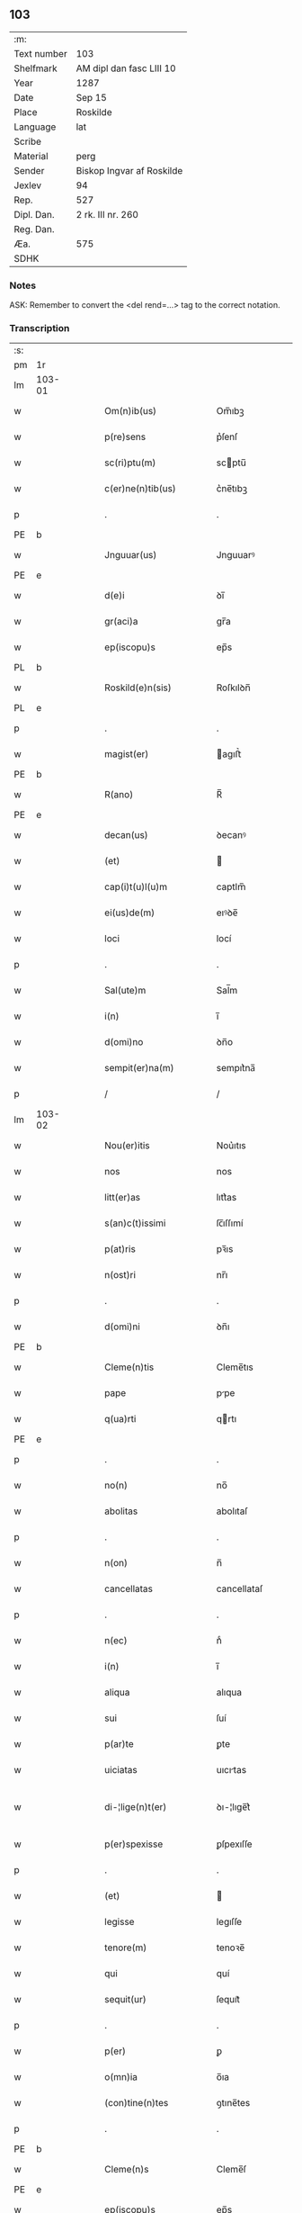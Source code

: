 ** 103
| :m:         |                           |
| Text number | 103                       |
| Shelfmark   | AM dipl dan fasc LIII 10  |
| Year        | 1287                      |
| Date        | Sep 15                    |
| Place       | Roskilde                  |
| Language    | lat                       |
| Scribe      |                           |
| Material    | perg                      |
| Sender      | Biskop Ingvar af Roskilde |
| Jexlev      | 94                        |
| Rep.        | 527                       |
| Dipl. Dan.  | 2 rk. III nr. 260         |
| Reg. Dan.   |                           |
| Æa.         | 575                       |
| SDHK        |                           |

*** Notes
ASK: Remember to convert the <del rend=...> tag to the correct notation.

*** Transcription
| :s: |        |   |   |   |   |                         |              |   |   |   |   |     |   |   |    |               |
| pm  |     1r |   |   |   |   |                         |              |   |   |   |   |     |   |   |    |               |
| lm  | 103-01 |   |   |   |   |                         |              |   |   |   |   |     |   |   |    |               |
| w   |        |   |   |   |   | Om(n)ib(us)             | Om̅ıbꝫ        |   |   |   |   | lat |   |   |    |        103-01 |
| w   |        |   |   |   |   | p(re)sens               | p͛ſenſ        |   |   |   |   | lat |   |   |    |        103-01 |
| w   |        |   |   |   |   | sc(ri)ptu(m)            | scptu̅       |   |   |   |   | lat |   |   |    |        103-01 |
| w   |        |   |   |   |   | c(er)ne(n)tib(us)       | c͛ne̅tıbꝫ      |   |   |   |   | lat |   |   |    |        103-01 |
| p   |        |   |   |   |   | .                       | .            |   |   |   |   | lat |   |   |    |        103-01 |
| PE  |      b |   |   |   |   |                         |              |   |   |   |   |     |   |   |    |               |
| w   |        |   |   |   |   | Jnguuar(us)             | Jnguuarꝰ     |   |   |   |   | lat |   |   |    |        103-01 |
| PE  |      e |   |   |   |   |                         |              |   |   |   |   |     |   |   |    |               |
| w   |        |   |   |   |   | d(e)i                   | ꝺı̅           |   |   |   |   | lat |   |   |    |        103-01 |
| w   |        |   |   |   |   | gr(aci)a                | gr̅a          |   |   |   |   | lat |   |   |    |        103-01 |
| w   |        |   |   |   |   | ep(iscopu)s             | ep̅s          |   |   |   |   | lat |   |   |    |        103-01 |
| PL  |      b |   |   |   |   |                         |              |   |   |   |   |     |   |   |    |               |
| w   |        |   |   |   |   | Roskild(e)n(sis)        | Roſkılꝺn̅     |   |   |   |   | lat |   |   |    |        103-01 |
| PL  |      e |   |   |   |   |                         |              |   |   |   |   |     |   |   |    |               |
| p   |        |   |   |   |   | .                       | .            |   |   |   |   | lat |   |   |    |        103-01 |
| w   |        |   |   |   |   | magist(er)              | agıﬅ͛        |   |   |   |   | lat |   |   |    |        103-01 |
| PE  |      b |   |   |   |   |                         |              |   |   |   |   |     |   |   |    |               |
| w   |        |   |   |   |   | R(ano)                  | R̅            |   |   |   |   | lat |   |   |    |        103-01 |
| PE  |      e |   |   |   |   |                         |              |   |   |   |   |     |   |   |    |               |
| w   |        |   |   |   |   | decan(us)               | ꝺecanꝰ       |   |   |   |   | lat |   |   |    |        103-01 |
| w   |        |   |   |   |   | (et)                    |             |   |   |   |   | lat |   |   |    |        103-01 |
| w   |        |   |   |   |   | cap(i)t(u)l(u)m         | captlm̅       |   |   |   |   | lat |   |   |    |        103-01 |
| w   |        |   |   |   |   | ei(us)de(m)             | eıꝰꝺe̅        |   |   |   |   | lat |   |   |    |        103-01 |
| w   |        |   |   |   |   | loci                    | locí         |   |   |   |   | lat |   |   |    |        103-01 |
| p   |        |   |   |   |   | .                       | .            |   |   |   |   | lat |   |   |    |        103-01 |
| w   |        |   |   |   |   | Sal(ute)m               | Sal̅m         |   |   |   |   | lat |   |   |    |        103-01 |
| w   |        |   |   |   |   | i(n)                    | ı̅            |   |   |   |   | lat |   |   |    |        103-01 |
| w   |        |   |   |   |   | d(omi)no                | ꝺn̅o          |   |   |   |   | lat |   |   |    |        103-01 |
| w   |        |   |   |   |   | sempit(er)na(m)         | sempıt͛na̅     |   |   |   |   | lat |   |   |    |        103-01 |
| p   |        |   |   |   |   | /                       | /            |   |   |   |   | lat |   |   |    |        103-01 |
| lm  | 103-02 |   |   |   |   |                         |              |   |   |   |   |     |   |   |    |               |
| w   |        |   |   |   |   | Nou(er)itis             | Nou͛ıtıs      |   |   |   |   | lat |   |   |    |        103-02 |
| w   |        |   |   |   |   | nos                     | nos          |   |   |   |   | lat |   |   |    |        103-02 |
| w   |        |   |   |   |   | litt(er)as              | lıtt͛as       |   |   |   |   | lat |   |   |    |        103-02 |
| w   |        |   |   |   |   | s(an)c(t)issimi         | ſc̅ıſſımí     |   |   |   |   | lat |   |   |    |        103-02 |
| w   |        |   |   |   |   | p(at)ris                | pꝛ̅ıs         |   |   |   |   | lat |   |   |    |        103-02 |
| w   |        |   |   |   |   | n(ost)ri                | nr̅ı          |   |   |   |   | lat |   |   |    |        103-02 |
| p   |        |   |   |   |   | .                       | .            |   |   |   |   | lat |   |   |    |        103-02 |
| w   |        |   |   |   |   | d(omi)ni                | ꝺn̅ı          |   |   |   |   | lat |   |   |    |        103-02 |
| PE  |      b |   |   |   |   |                         |              |   |   |   |   |     |   |   |    |               |
| w   |        |   |   |   |   | Cleme(n)tis             | Cleme̅tıs     |   |   |   |   | lat |   |   |    |        103-02 |
| w   |        |   |   |   |   | pape                    | ppe         |   |   |   |   | lat |   |   |    |        103-02 |
| w   |        |   |   |   |   | q(ua)rti                | qrtı        |   |   |   |   | lat |   |   |    |        103-02 |
| PE  |      e |   |   |   |   |                         |              |   |   |   |   |     |   |   |    |               |
| p   |        |   |   |   |   | .                       | .            |   |   |   |   | lat |   |   |    |        103-02 |
| w   |        |   |   |   |   | no(n)                   | no̅           |   |   |   |   | lat |   |   |    |        103-02 |
| w   |        |   |   |   |   | abolitas                | abolıtaſ     |   |   |   |   | lat |   |   |    |        103-02 |
| p   |        |   |   |   |   | .                       | .            |   |   |   |   | lat |   |   |    |        103-02 |
| w   |        |   |   |   |   | n(on)                   | n̅            |   |   |   |   | lat |   |   |    |        103-02 |
| w   |        |   |   |   |   | cancellatas             | cancellataſ  |   |   |   |   | lat |   |   |    |        103-02 |
| p   |        |   |   |   |   | .                       | .            |   |   |   |   | lat |   |   |    |        103-02 |
| w   |        |   |   |   |   | n(ec)                   | nͨ            |   |   |   |   | lat |   |   |    |        103-02 |
| w   |        |   |   |   |   | i(n)                    | ı̅            |   |   |   |   | lat |   |   |    |        103-02 |
| w   |        |   |   |   |   | aliqua                  | alıqua       |   |   |   |   | lat |   |   |    |        103-02 |
| w   |        |   |   |   |   | sui                     | ſuí          |   |   |   |   | lat |   |   |    |        103-02 |
| w   |        |   |   |   |   | p(ar)te                 | ꝑte          |   |   |   |   | lat |   |   |    |        103-02 |
| w   |        |   |   |   |   | uiciatas                | uıcıtas     |   |   |   |   | lat |   |   |    |        103-02 |
| w   |        |   |   |   |   | di-¦lige(n)t(er)        | ꝺı-¦lıge̅t͛    |   |   |   |   | lat |   |   |    | 103-02—103-03 |
| w   |        |   |   |   |   | p(er)spexisse           | ꝑſpexıſſe    |   |   |   |   | lat |   |   |    |        103-03 |
| p   |        |   |   |   |   | .                       | .            |   |   |   |   | lat |   |   |    |        103-03 |
| w   |        |   |   |   |   | (et)                    |             |   |   |   |   | lat |   |   |    |        103-03 |
| w   |        |   |   |   |   | legisse                 | legıſſe      |   |   |   |   | lat |   |   |    |        103-03 |
| w   |        |   |   |   |   | tenore(m)               | tenoꝛe̅       |   |   |   |   | lat |   |   |    |        103-03 |
| w   |        |   |   |   |   | qui                     | quí          |   |   |   |   | lat |   |   |    |        103-03 |
| w   |        |   |   |   |   | sequit(ur)              | ſequıt᷑       |   |   |   |   | lat |   |   |    |        103-03 |
| p   |        |   |   |   |   | .                       | .            |   |   |   |   | lat |   |   |    |        103-03 |
| w   |        |   |   |   |   | p(er)                   | ꝑ            |   |   |   |   | lat |   |   |    |        103-03 |
| w   |        |   |   |   |   | o(mn)ia                 | o̅ıa          |   |   |   |   | lat |   |   |    |        103-03 |
| w   |        |   |   |   |   | (con)tine(n)tes         | ꝯtıne̅tes     |   |   |   |   | lat |   |   |    |        103-03 |
| p   |        |   |   |   |   | .                       | .            |   |   |   |   | lat |   |   |    |        103-03 |
| PE  |      b |   |   |   |   |                         |              |   |   |   |   |     |   |   |    |               |
| w   |        |   |   |   |   | Cleme(n)s               | Cleme̅ſ       |   |   |   |   | lat |   |   |    |        103-03 |
| PE  |      e |   |   |   |   |                         |              |   |   |   |   |     |   |   |    |               |
| w   |        |   |   |   |   | ep(iscopu)s             | ep̅s          |   |   |   |   | lat |   |   |    |        103-03 |
| w   |        |   |   |   |   | seru⸠r(um)⸡us           | ſeru⸠ꝝ⸡uſ    |   |   |   |   | lat |   |   |    |        103-03 |
| w   |        |   |   |   |   | seruor(um)              | ſeruoꝝ       |   |   |   |   | lat |   |   |    |        103-03 |
| w   |        |   |   |   |   | d(e)i                   | ꝺı̅           |   |   |   |   | lat |   |   |    |        103-03 |
| p   |        |   |   |   |   | .                       | .            |   |   |   |   | lat |   |   |    |        103-03 |
| w   |        |   |   |   |   | dilectis                | ꝺıleıſ      |   |   |   |   | lat |   |   |    |        103-03 |
| w   |        |   |   |   |   | in                      | ín           |   |   |   |   | lat |   |   |    |        103-03 |
| w   |        |   |   |   |   | (Christ)o               | xp̅o          |   |   |   |   | lat |   |   |    |        103-03 |
| w   |        |   |   |   |   | filiab(us)              | fılıabꝫ      |   |   |   |   | lat |   |   |    |        103-03 |
| p   |        |   |   |   |   | .                       | .            |   |   |   |   | lat |   |   |    |        103-03 |
| w   |        |   |   |   |   | vniu(er)sis             | ỽníu͛ſıs      |   |   |   |   | lat |   |   |    |        103-03 |
| w   |        |   |   |   |   | !Abb(at)ib(us)¡         | !bb̅ıbꝫ¡     |   |   |   |   | lat |   |   |    |        103-03 |
| lm  | 103-04 |   |   |   |   |                         |              |   |   |   |   |     |   |   |    |               |
| w   |        |   |   |   |   | (et)                    |             |   |   |   |   | lat |   |   |    |        103-04 |
| w   |        |   |   |   |   | (con)ue(n)tib(us)       | ꝯue̅tıbꝫ      |   |   |   |   | lat |   |   |    |        103-04 |
| w   |        |   |   |   |   | soror(um)               | ſoꝛoꝝ        |   |   |   |   | lat |   |   |    |        103-04 |
| w   |        |   |   |   |   | i(n)clusar(um)          | ı̅cluſaꝝ      |   |   |   |   | lat |   |   |    |        103-04 |
| w   |        |   |   |   |   | monast(er)ior(um)       | monaﬅ͛ıoꝝ     |   |   |   |   | lat |   |   |    |        103-04 |
| w   |        |   |   |   |   | ordinis                 | oꝛꝺínís      |   |   |   |   | lat |   |   |    |        103-04 |
| w   |        |   |   |   |   | s(an)c(t)e              | ſc̅e          |   |   |   |   | lat |   |   |    |        103-04 |
| w   |        |   |   |   |   | clare                   | clare        |   |   |   |   | lat |   |   |    |        103-04 |
| p   |        |   |   |   |   | .                       | .            |   |   |   |   | lat |   |   |    |        103-04 |
| w   |        |   |   |   |   | Sal(ute)m               | Salm̅         |   |   |   |   | lat |   |   |    |        103-04 |
| w   |        |   |   |   |   | (et)                    |             |   |   |   |   | lat |   |   |    |        103-04 |
| w   |        |   |   |   |   | ap(osto)licam           | apl̅ıca      |   |   |   |   | lat |   |   |    |        103-04 |
| w   |        |   |   |   |   | b(e)n(edectionem)       | bn̅           |   |   |   |   | lat |   |   |    |        103-04 |
| w   |        |   |   |   |   | Quanto                  | Quanto       |   |   |   |   | lat |   |   |    |        103-04 |
| w   |        |   |   |   |   | studiosius              | ﬅuꝺıoſıus    |   |   |   |   | lat |   |   |    |        103-04 |
| w   |        |   |   |   |   | deuota                  | ꝺeuot       |   |   |   |   | lat |   |   |    |        103-04 |
| w   |        |   |   |   |   | me(n)te                 | me̅te         |   |   |   |   | lat |   |   |    |        103-04 |
| p   |        |   |   |   |   | .                       | .             |   |   |   |   | lat |   |   |    |        103-04 |
| w   |        |   |   |   |   | ac                      | c           |   |   |   |   | lat |   |   |    |        103-04 |
| w   |        |   |   |   |   | humili                  | humılí       |   |   |   |   | lat |   |   |    |        103-04 |
| w   |        |   |   |   |   | diuine                  | ꝺíuíne       |   |   |   |   | lat |   |   |    |        103-04 |
| lm  | 103-05 |   |   |   |   |                         |              |   |   |   |   |     |   |   |    |               |
| w   |        |   |   |   |   | co(n)te(m)plat(i)o(n)is | co̅te̅plat̅oıs  |   |   |   |   | lat |   |   |    |        103-05 |
| w   |        |   |   |   |   | uacatis                 | uacatıs      |   |   |   |   | lat |   |   |    |        103-05 |
| w   |        |   |   |   |   | obsequijs               | obſequís    |   |   |   |   | lat |   |   |    |        103-05 |
| p   |        |   |   |   |   | .                       | .            |   |   |   |   | lat |   |   |    |        103-05 |
| w   |        |   |   |   |   | tanto                   | tanto        |   |   |   |   | lat |   |   |    |        103-05 |
| w   |        |   |   |   |   | libe(n)ti(us)           | lıbe̅tı      |   |   |   |   | lat |   |   |    |        103-05 |
| w   |        |   |   |   |   | u(est)re                | ur̅e          |   |   |   |   | lat |   |   |    |        103-05 |
| w   |        |   |   |   |   | pacis                   | pacıs        |   |   |   |   | lat |   |   |    |        103-05 |
| w   |        |   |   |   |   | p(ro)curam(us)          | ꝓcuramꝰ      |   |   |   |   | lat |   |   |    |        103-05 |
| w   |        |   |   |   |   | co(m)modu(m)            | co̅moꝺu̅       |   |   |   |   | lat |   |   |    |        103-05 |
| p   |        |   |   |   |   | .                       | .            |   |   |   |   | lat |   |   |    |        103-05 |
| w   |        |   |   |   |   | (et)                    |             |   |   |   |   | lat |   |   |    |        103-05 |
| w   |        |   |   |   |   | quietis                 | quıetıs      |   |   |   |   | lat |   |   |    |        103-05 |
| p   |        |   |   |   |   | .                       | .            |   |   |   |   | lat |   |   |    |        103-05 |
| w   |        |   |   |   |   | Atte(n)dentes           | tte̅ꝺenteſ   |   |   |   |   | lat |   |   |    |        103-05 |
| w   |        |   |   |   |   | igit(ur)                | ıgıt᷑         |   |   |   |   | lat |   |   |    |        103-05 |
| w   |        |   |   |   |   | q(uo)d                  | q           |   |   |   |   | lat |   |   |    |        103-05 |
| w   |        |   |   |   |   | licet                   | lıcet        |   |   |   |   | lat |   |   |    |        103-05 |
| w   |        |   |   |   |   | q(uam)                  | ꝙ           |   |   |   |   | lat |   |   | =  |        103-05 |
| w   |        |   |   |   |   | plura                   | plur        |   |   |   |   | lat |   |   | == |        103-05 |
| w   |        |   |   |   |   | mo-¦nast(er)ia          | mo-¦naﬅ͛ıa    |   |   |   |   | lat |   |   |    | 103-05—103-06 |
| w   |        |   |   |   |   | u(est)ri                | ur̅ı          |   |   |   |   | lat |   |   |    |        103-06 |
| w   |        |   |   |   |   | ordinis                 | oꝛꝺínís      |   |   |   |   | lat |   |   |    |        103-06 |
| p   |        |   |   |   |   | .                       | .            |   |   |   |   | lat |   |   |    |        103-06 |
| w   |        |   |   |   |   | uarias                  | uarıaſ       |   |   |   |   | lat |   |   |    |        103-06 |
| w   |        |   |   |   |   | possessiones            | poſſeſſıones |   |   |   |   | lat |   |   |    |        103-06 |
| w   |        |   |   |   |   | optinea(n)t             | optıne̅t     |   |   |   |   | lat |   |   |    |        103-06 |
| p   |        |   |   |   |   | /                       | /            |   |   |   |   | lat |   |   |    |        103-06 |
| w   |        |   |   |   |   | idem                    | ıꝺe         |   |   |   |   | lat |   |   |    |        103-06 |
| w   |        |   |   |   |   | tam(en)                 | tam̅          |   |   |   |   | lat |   |   |    |        103-06 |
| w   |        |   |   |   |   | ordo                    | oꝛꝺo         |   |   |   |   | lat |   |   |    |        103-06 |
| w   |        |   |   |   |   | in                      | ín           |   |   |   |   | lat |   |   |    |        103-06 |
| w   |        |   |   |   |   | paup(er)tate            | pauꝑtte     |   |   |   |   | lat |   |   |    |        103-06 |
| w   |        |   |   |   |   | fundat(ur)              | funꝺat᷑       |   |   |   |   | lat |   |   |    |        103-06 |
| p   |        |   |   |   |   | .                       | .            |   |   |   |   | lat |   |   |    |        103-06 |
| w   |        |   |   |   |   | uosq(ue)                | uoſqꝫ        |   |   |   |   | lat |   |   |    |        103-06 |
| w   |        |   |   |   |   | uoluntarie              | uoluntrıe   |   |   |   |   | lat |   |   |    |        103-06 |
| w   |        |   |   |   |   | paup(er)es              | pauꝑes       |   |   |   |   | lat |   |   |    |        103-06 |
| p   |        |   |   |   |   | .                       | .            |   |   |   |   | lat |   |   |    |        103-06 |
| w   |        |   |   |   |   | (Christ)o               | xp̅o          |   |   |   |   | lat |   |   |    |        103-06 |
| lm  | 103-07 |   |   |   |   |                         |              |   |   |   |   |     |   |   |    |               |
| w   |        |   |   |   |   | paup(er)i               | pauꝑı        |   |   |   |   | lat |   |   |    |        103-07 |
| w   |        |   |   |   |   | deseruitis              | ꝺeſeruıtıs   |   |   |   |   | lat |   |   |    |        103-07 |
| p   |        |   |   |   |   | .                       | .            |   |   |   |   | lat |   |   |    |        103-07 |
| w   |        |   |   |   |   | u(est)ris               | ur̅ıſ         |   |   |   |   | lat |   |   |    |        103-07 |
| w   |        |   |   |   |   | supplicat(i)o(n)ib(us)  | ſulıcat̅oıbꝫ |   |   |   |   | lat |   |   |    |        103-07 |
| w   |        |   |   |   |   | inclinati               | ínclıntı    |   |   |   |   | lat |   |   |    |        103-07 |
| p   |        |   |   |   |   | .                       | .            |   |   |   |   | lat |   |   |    |        103-07 |
| w   |        |   |   |   |   | ut                      | ut           |   |   |   |   | lat |   |   |    |        103-07 |
| w   |        |   |   |   |   | uos                     | uoſ          |   |   |   |   | lat |   |   |    |        103-07 |
| w   |        |   |   |   |   | u(e)l                   | ul̅           |   |   |   |   | lat |   |   |    |        103-07 |
| w   |        |   |   |   |   | v(est)r(u)m             | ỽr̅m          |   |   |   |   | lat |   |   |    |        103-07 |
| w   |        |   |   |   |   | alique                  | alıque       |   |   |   |   | lat |   |   |    |        103-07 |
| w   |        |   |   |   |   | ad                      | aꝺ           |   |   |   |   | lat |   |   |    |        103-07 |
| w   |        |   |   |   |   | exibendu(m)             | exıbenꝺu̅     |   |   |   |   | lat |   |   |    |        103-07 |
| w   |        |   |   |   |   | p(ro)c(ur)at(i)o(n)es   | ꝓc᷑at̅oes      |   |   |   |   | lat |   |   |    |        103-07 |
| w   |        |   |   |   |   | aliquas                 | alıquaſ      |   |   |   |   | lat |   |   |    |        103-07 |
| w   |        |   |   |   |   | legatis                 | legatıſ      |   |   |   |   | lat |   |   |    |        103-07 |
| p   |        |   |   |   |   | .                       | .            |   |   |   |   | lat |   |   |    |        103-07 |
| w   |        |   |   |   |   | u(e)l                   | ul̅           |   |   |   |   | lat |   |   |    |        103-07 |
| w   |        |   |   |   |   | nu(n)ciis               | nu̅cíís       |   |   |   |   | lat |   |   |    |        103-07 |
| w   |        |   |   |   |   | ap(osto)lice            | apl̅ıce       |   |   |   |   | lat |   |   |    |        103-07 |
| lm  | 103-08 |   |   |   |   |                         |              |   |   |   |   |     |   |   |    |               |
| w   |        |   |   |   |   | sedis                   | ſeꝺıſ        |   |   |   |   | lat |   |   |    |        103-08 |
| p   |        |   |   |   |   | .                       | .            |   |   |   |   | lat |   |   |    |        103-08 |
| w   |        |   |   |   |   | siue                    | ſıue         |   |   |   |   | lat |   |   |    |        103-08 |
| w   |        |   |   |   |   | ad                      | aꝺ           |   |   |   |   | lat |   |   |    |        103-08 |
| w   |        |   |   |   |   | p(re)standu(m)          | p͛ſtanꝺu̅      |   |   |   |   | lat |   |   |    |        103-08 |
| w   |        |   |   |   |   | subue(n)t(i)o(n)em      | ſubue̅t̅oem    |   |   |   |   | lat |   |   |    |        103-08 |
| w   |        |   |   |   |   | q(uam)cu(m)q(ue)        | ꝙcu̅qꝫ       |   |   |   |   | lat |   |   |    |        103-08 |
| p   |        |   |   |   |   | .                       | .            |   |   |   |   | lat |   |   |    |        103-08 |
| w   |        |   |   |   |   | u(e)l                   | ul̅           |   |   |   |   | lat |   |   |    |        103-08 |
| w   |        |   |   |   |   | ad                      | aꝺ           |   |   |   |   | lat |   |   |    |        103-08 |
| w   |        |   |   |   |   | (con)t(ri)buendu(m)     | ꝯtbuenꝺu̅    |   |   |   |   | lat |   |   |    |        103-08 |
| w   |        |   |   |   |   | i(n)                    | ı̅            |   |   |   |   | lat |   |   |    |        103-08 |
| w   |        |   |   |   |   | exact(i)o(n)ib(us)      | exact̅oıbꝫ    |   |   |   |   | lat |   |   |    |        103-08 |
| p   |        |   |   |   |   | .                       | .            |   |   |   |   | lat |   |   |    |        103-08 |
| w   |        |   |   |   |   | u(e)l                   | ul̅           |   |   |   |   | lat |   |   |    |        103-08 |
| w   |        |   |   |   |   | collectis               | colleıs     |   |   |   |   | lat |   |   |    |        103-08 |
| p   |        |   |   |   |   | .                       | .            |   |   |   |   | lat |   |   |    |        103-08 |
| w   |        |   |   |   |   | seu                     | ſeu          |   |   |   |   | lat |   |   |    |        103-08 |
| w   |        |   |   |   |   | subsidiis               | ſubſıꝺíís    |   |   |   |   | lat |   |   |    |        103-08 |
| w   |        |   |   |   |   | aliquib(us)             | alıquıbꝫ     |   |   |   |   | lat |   |   |    |        103-08 |
| w   |        |   |   |   |   | p(er)                   | ꝑ            |   |   |   |   | lat |   |   |    |        103-08 |
| w   |        |   |   |   |   | litt(er)as              | lıtt͛as       |   |   |   |   | lat |   |   |    |        103-08 |
| w   |        |   |   |   |   | d(i)c(t)e               | ꝺc̅e          |   |   |   |   | lat |   |   |    |        103-08 |
| w   |        |   |   |   |   | sedis                   | ſeꝺıs        |   |   |   |   | lat |   |   |    |        103-08 |
| lm  | 103-09 |   |   |   |   |                         |              |   |   |   |   |     |   |   |    |               |
| w   |        |   |   |   |   | aut                     | aut          |   |   |   |   | lat |   |   |    |        103-09 |
| w   |        |   |   |   |   | legator(um)             | legatoꝝ      |   |   |   |   | lat |   |   |    |        103-09 |
| p   |        |   |   |   |   | .                       | .            |   |   |   |   | lat |   |   |    |        103-09 |
| w   |        |   |   |   |   | u(e)l                   | ul̅           |   |   |   |   | lat |   |   |    |        103-09 |
| w   |        |   |   |   |   | nu(n)tior(um)           | nu̅tıoꝝ       |   |   |   |   | lat |   |   |    |        103-09 |
| w   |        |   |   |   |   | ip(s)or(um)             | ıp̅oꝝ         |   |   |   |   | lat |   |   |    |        103-09 |
| w   |        |   |   |   |   | seu                     | ſeu          |   |   |   |   | lat |   |   |    |        103-09 |
| w   |        |   |   |   |   | rector(um)              | reoꝝ        |   |   |   |   | lat |   |   |    |        103-09 |
| w   |        |   |   |   |   | t(er)rar(um)            | t͛raꝝ         |   |   |   |   | lat |   |   |    |        103-09 |
| p   |        |   |   |   |   | .                       | .            |   |   |   |   | lat |   |   |    |        103-09 |
| w   |        |   |   |   |   | u(e)l                   | ul̅           |   |   |   |   | lat |   |   |    |        103-09 |
| w   |        |   |   |   |   | regionu(m)              | regıonu̅      |   |   |   |   | lat |   |   |    |        103-09 |
| w   |        |   |   |   |   | quar(um)cu(m)q(ue)      | quaꝝcu̅qꝫ     |   |   |   |   | lat |   |   |    |        103-09 |
| w   |        |   |   |   |   | minime                  | míníme       |   |   |   |   | lat |   |   |    |        103-09 |
| w   |        |   |   |   |   | teneamini               | teneamíní    |   |   |   |   | lat |   |   |    |        103-09 |
| p   |        |   |   |   |   | .                       | .            |   |   |   |   | lat |   |   |    |        103-09 |
| w   |        |   |   |   |   | nec                     | nec          |   |   |   |   | lat |   |   |    |        103-09 |
| w   |        |   |   |   |   | ad                      | aꝺ           |   |   |   |   | lat |   |   |    |        103-09 |
| w   |        |   |   |   |   | id                      | ıꝺ           |   |   |   |   | lat |   |   |    |        103-09 |
| w   |        |   |   |   |   | cogi                    | cogí         |   |   |   |   | lat |   |   |    |        103-09 |
| w   |        |   |   |   |   | possitis                | poſſıtıs     |   |   |   |   | lat |   |   |    |        103-09 |
| p   |        |   |   |   |   | .                       | .            |   |   |   |   | lat |   |   |    |        103-09 |
| lm  | 103-10 |   |   |   |   |                         |              |   |   |   |   |     |   |   |    |               |
| w   |        |   |   |   |   | ecia(m)                 | ecı̅         |   |   |   |   | lat |   |   |    |        103-10 |
| w   |        |   |   |   |   | si                      | ſı           |   |   |   |   | lat |   |   |    |        103-10 |
| w   |        |   |   |   |   | in                      | ín           |   |   |   |   | lat |   |   |    |        103-10 |
| w   |        |   |   |   |   | hui(us)mo(d)i           | huıꝰmo̅ı      |   |   |   |   | lat |   |   |    |        103-10 |
| w   |        |   |   |   |   | sedis                   | ſeꝺıs        |   |   |   |   | lat |   |   |    |        103-10 |
| w   |        |   |   |   |   | eiusde(m)               | eıuſꝺe̅       |   |   |   |   | lat |   |   |    |        103-10 |
| w   |        |   |   |   |   | co(n)tineat(ur)         | co̅tıneat᷑     |   |   |   |   | lat |   |   |    |        103-10 |
| w   |        |   |   |   |   | litt(er)is              | lıtt͛ıs       |   |   |   |   | lat |   |   |    |        103-10 |
| p   |        |   |   |   |   | .                       | .            |   |   |   |   | lat |   |   |    |        103-10 |
| w   |        |   |   |   |   | q(uo)d                  | q           |   |   |   |   | lat |   |   |    |        103-10 |
| w   |        |   |   |   |   | ad                      | aꝺ           |   |   |   |   | lat |   |   |    |        103-10 |
| w   |        |   |   |   |   | queuis                  | queuıſ       |   |   |   |   | lat |   |   |    |        103-10 |
| w   |        |   |   |   |   | exempta                 | exempt      |   |   |   |   | lat |   |   |    |        103-10 |
| p   |        |   |   |   |   | .                       | .            |   |   |   |   | lat |   |   |    |        103-10 |
| w   |        |   |   |   |   | (et)                    |             |   |   |   |   | lat |   |   |    |        103-10 |
| w   |        |   |   |   |   | no(n)                   | no̅           |   |   |   |   | lat |   |   |    |        103-10 |
| w   |        |   |   |   |   | exempta                 | exempta      |   |   |   |   | lat |   |   |    |        103-10 |
| w   |        |   |   |   |   | loca                    | loc         |   |   |   |   | lat |   |   |    |        103-10 |
| p   |        |   |   |   |   | .                       | .            |   |   |   |   | lat |   |   |    |        103-10 |
| w   |        |   |   |   |   | (et)                    |             |   |   |   |   | lat |   |   |    |        103-10 |
| w   |        |   |   |   |   | monast(er)ia            | monaﬅ͛ıa      |   |   |   |   | lat |   |   |    |        103-10 |
| w   |        |   |   |   |   | se                      | ſe           |   |   |   |   | lat |   |   |    |        103-10 |
| w   |        |   |   |   |   | exte(n)dant             | exte̅ꝺant     |   |   |   |   | lat |   |   |    |        103-10 |
| p   |        |   |   |   |   | .                       | .            |   |   |   |   | lat |   |   |    |        103-10 |
| lm  | 103-11 |   |   |   |   |                         |              |   |   |   |   |     |   |   |    |               |
| w   |        |   |   |   |   | (et)                    |             |   |   |   |   | lat |   |   |    |        103-11 |
| w   |        |   |   |   |   | aliqua                  | alíqua       |   |   |   |   | lat |   |   |    |        103-11 |
| w   |        |   |   |   |   | eis                     | eıſ          |   |   |   |   | lat |   |   |    |        103-11 |
| w   |        |   |   |   |   | cui(us)cu(m)q(ue)       | cuıꝰcu̅qꝫ     |   |   |   |   | lat |   |   |    |        103-11 |
| w   |        |   |   |   |   | tenoris                 | tenoꝛıſ      |   |   |   |   | lat |   |   |    |        103-11 |
| w   |        |   |   |   |   | existant                | exıﬅant      |   |   |   |   | lat |   |   |    |        103-11 |
| w   |        |   |   |   |   | ip(s)i(us)              | ıp̅ıꝰ         |   |   |   |   | lat |   |   |    |        103-11 |
| w   |        |   |   |   |   | sedis                   | ſeꝺıſ        |   |   |   |   | lat |   |   |    |        103-11 |
| w   |        |   |   |   |   | indulgentia             | ínꝺulgentı  |   |   |   |   | lat |   |   |    |        103-11 |
| w   |        |   |   |   |   | no(n)                   | no̅           |   |   |   |   | lat |   |   |    |        103-11 |
| w   |        |   |   |   |   | obsistat                | obſıﬅat      |   |   |   |   | lat |   |   |    |        103-11 |
| p   |        |   |   |   |   | .                       | .            |   |   |   |   | lat |   |   |    |        103-11 |
| w   |        |   |   |   |   | nisi                    | nıſí         |   |   |   |   | lat |   |   |    |        103-11 |
| w   |        |   |   |   |   | forsa(n)                | foꝛſa̅        |   |   |   |   | lat |   |   |    |        103-11 |
| w   |        |   |   |   |   | litt(er)e               | lıtt͛e        |   |   |   |   | lat |   |   |    |        103-11 |
| w   |        |   |   |   |   | ip(s)e                  | ıp̅e          |   |   |   |   | lat |   |   |    |        103-11 |
| w   |        |   |   |   |   | d(i)c(t)e               | ꝺc̅e          |   |   |   |   | lat |   |   |    |        103-11 |
| w   |        |   |   |   |   | sedis                   | ſeꝺıſ        |   |   |   |   | lat |   |   |    |        103-11 |
| w   |        |   |   |   |   | de                      | ꝺe           |   |   |   |   | lat |   |   |    |        103-11 |
| w   |        |   |   |   |   | indulto                 | ínꝺulto      |   |   |   |   | lat |   |   |    |        103-11 |
| w   |        |   |   |   |   | hui(us)-¦mo(d)i         | huıꝰ-¦mo̅ı    |   |   |   |   | lat |   |   |    | 103-11—103-12 |
| w   |        |   |   |   |   | (et)                    |             |   |   |   |   | lat |   |   |    |        103-12 |
| w   |        |   |   |   |   | ordine                  | oꝛꝺíne       |   |   |   |   | lat |   |   |    |        103-12 |
| w   |        |   |   |   |   | v(est)ro                | ỽr̅o          |   |   |   |   | lat |   |   |    |        103-12 |
| w   |        |   |   |   |   | plena(m)                | plena̅        |   |   |   |   | lat |   |   |    |        103-12 |
| w   |        |   |   |   |   | (et)                    |             |   |   |   |   | lat |   |   |    |        103-12 |
| w   |        |   |   |   |   | exp(re)ssam             | exp͛ſſa      |   |   |   |   | lat |   |   |    |        103-12 |
| w   |        |   |   |   |   | fec(er)int              | fec͛ínt       |   |   |   |   | lat |   |   |    |        103-12 |
| w   |        |   |   |   |   | me(n)t(i)o(ne)m         | me̅t̅om        |   |   |   |   | lat |   |   |    |        103-12 |
| p   |        |   |   |   |   | .                       | .            |   |   |   |   | lat |   |   |    |        103-12 |
| w   |        |   |   |   |   | au(ctorita)te           | ue        |   |   |   |   | lat |   |   |    |        103-12 |
| w   |        |   |   |   |   | uobis                   | uobıs        |   |   |   |   | lat |   |   |    |        103-12 |
| w   |        |   |   |   |   | p(re)sent(ium)          | p͛ſent͛        |   |   |   |   | lat |   |   |    |        103-12 |
| w   |        |   |   |   |   | indulgem(us)            | ínꝺulgemꝰ    |   |   |   |   | lat |   |   |    |        103-12 |
| p   |        |   |   |   |   | .                       | .            |   |   |   |   | lat |   |   |    |        103-12 |
| w   |        |   |   |   |   | nos                     | os          |   |   |   |   | lat |   |   |    |        103-12 |
| w   |        |   |   |   |   | eni(m)                  | enı̅          |   |   |   |   | lat |   |   |    |        103-12 |
| w   |        |   |   |   |   | dec(er)nim(us)          | ꝺec͛nímꝰ      |   |   |   |   | lat |   |   |    |        103-12 |
| w   |        |   |   |   |   | irritas                 | ırrıtas      |   |   |   |   | lat |   |   |    |        103-12 |
| lm  | 103-13 |   |   |   |   |                         |              |   |   |   |   |     |   |   |    |               |
| w   |        |   |   |   |   | (et)                    |             |   |   |   |   | lat |   |   |    |        103-13 |
| w   |        |   |   |   |   | inanes                  | ínneſ       |   |   |   |   | lat |   |   |    |        103-13 |
| w   |        |   |   |   |   | interd(i)c(t)i          | ínterꝺc̅ı     |   |   |   |   | lat |   |   |    |        103-13 |
| p   |        |   |   |   |   | .                       | .            |   |   |   |   | lat |   |   |    |        103-13 |
| w   |        |   |   |   |   | suspensionis            | ſuſpenſıonís |   |   |   |   | lat |   |   |    |        103-13 |
| p   |        |   |   |   |   | /                       | /            |   |   |   |   | lat |   |   |    |        103-13 |
| w   |        |   |   |   |   | (et)                    |             |   |   |   |   | lat |   |   |    |        103-13 |
| w   |        |   |   |   |   | exco(mmun)icat(i)o(n)is | exco̅ıct̅oıs  |   |   |   |   | lat |   |   |    |        103-13 |
| w   |        |   |   |   |   | sente(n)tias            | ſente̅tıaſ    |   |   |   |   | lat |   |   |    |        103-13 |
| w   |        |   |   |   |   | si                      | ſı           |   |   |   |   | lat |   |   |    |        103-13 |
| w   |        |   |   |   |   | quas                    | quaſ         |   |   |   |   | lat |   |   |    |        103-13 |
| w   |        |   |   |   |   | i(n)                    | ı̅            |   |   |   |   | lat |   |   |    |        103-13 |
| w   |        |   |   |   |   | vos                     | ỽoſ          |   |   |   |   | lat |   |   |    |        103-13 |
| p   |        |   |   |   |   | .                       | .            |   |   |   |   | lat |   |   |    |        103-13 |
| w   |        |   |   |   |   | u(e)l                   | ul̅           |   |   |   |   | lat |   |   |    |        103-13 |
| w   |        |   |   |   |   | aliq(uam)               | alıꝙ        |   |   |   |   | lat |   |   |    |        103-13 |
| w   |        |   |   |   |   | u(est)r(u)m             | ur̅          |   |   |   |   | lat |   |   |    |        103-13 |
| p   |        |   |   |   |   | .                       | .            |   |   |   |   | lat |   |   |    |        103-13 |
| w   |        |   |   |   |   | aut                     | ut          |   |   |   |   | lat |   |   |    |        103-13 |
| w   |        |   |   |   |   | aliq(uod)               | alıꝙ         |   |   |   |   | lat |   |   |    |        103-13 |
| w   |        |   |   |   |   | monast(er)ior(um)       | monaﬅ͛ıoꝝ     |   |   |   |   | lat |   |   |    |        103-13 |
| w   |        |   |   |   |   | v(est)ror(um)           | ỽr̅oꝝ         |   |   |   |   | lat |   |   |    |        103-13 |
| lm  | 103-14 |   |   |   |   |                         |              |   |   |   |   |     |   |   |    |               |
| w   |        |   |   |   |   | seu                     | ſeu          |   |   |   |   | lat |   |   |    |        103-14 |
| w   |        |   |   |   |   | quoscu(m)q(ue)          | quoſcu̅qꝫ     |   |   |   |   | lat |   |   |    |        103-14 |
| w   |        |   |   |   |   | alios                   | alıos        |   |   |   |   | lat |   |   |    |        103-14 |
| w   |        |   |   |   |   | occasione               | occaſıone    |   |   |   |   | lat |   |   |    |        103-14 |
| w   |        |   |   |   |   | v(est)ri                | ỽr̅ı          |   |   |   |   | lat |   |   |    |        103-14 |
| w   |        |   |   |   |   | p(re)missor(um)         | p͛mıſſoꝝ      |   |   |   |   | lat |   |   |    |        103-14 |
| w   |        |   |   |   |   | p(re)textu              | p͛textu       |   |   |   |   | lat |   |   |    |        103-14 |
| p   |        |   |   |   |   | .                       | .            |   |   |   |   | lat |   |   |    |        103-14 |
| w   |        |   |   |   |   | cont(ra)                | cont        |   |   |   |   | lat |   |   |    |        103-14 |
| w   |        |   |   |   |   | hui(us)mo(d)i           | huıꝰmo̅ı      |   |   |   |   | lat |   |   |    |        103-14 |
| w   |        |   |   |   |   | co(n)cessionis          | co̅ceſſıonís  |   |   |   |   | lat |   |   |    |        103-14 |
| w   |        |   |   |   |   | n(ost)re                | nr̅e          |   |   |   |   | lat |   |   |    |        103-14 |
| w   |        |   |   |   |   | tenore(m)               | tenoꝛe̅       |   |   |   |   | lat |   |   |    |        103-14 |
| p   |        |   |   |   |   | .                       | .            |   |   |   |   | lat |   |   |    |        103-14 |
| w   |        |   |   |   |   | p(er)                   | ꝑ            |   |   |   |   | lat |   |   |    |        103-14 |
| w   |        |   |   |   |   | que(m)cu(n)q(ue)        | que̅cu̅qꝫ      |   |   |   |   | lat |   |   |    |        103-14 |
| w   |        |   |   |   |   | de                      | ꝺe           |   |   |   |   | lat |   |   | =  |        103-14 |
| w   |        |   |   |   |   | cetero                  | cetero       |   |   |   |   | lat |   |   | == |        103-14 |
| lm  | 103-15 |   |   |   |   |                         |              |   |   |   |   |     |   |   |    |               |
| w   |        |   |   |   |   | (con)tigerit            | ꝯtıgerıt     |   |   |   |   | lat |   |   |    |        103-15 |
| w   |        |   |   |   |   | p(ro)mulgari            | ꝓmulgarí     |   |   |   |   | lat |   |   |    |        103-15 |
| p   |        |   |   |   |   | /                       | /            |   |   |   |   | lat |   |   |    |        103-15 |
| w   |        |   |   |   |   | Nulli                   | Nullí        |   |   |   |   | lat |   |   |    |        103-15 |
| w   |        |   |   |   |   | ergo                    | ergo         |   |   |   |   | lat |   |   |    |        103-15 |
| w   |        |   |   |   |   | o(mn)i(n)o              | o̅ıo          |   |   |   |   | lat |   |   |    |        103-15 |
| w   |        |   |   |   |   | ho(m)inu(m)             | ho̅ınu̅        |   |   |   |   | lat |   |   |    |        103-15 |
| w   |        |   |   |   |   | liceat                  | lıceat       |   |   |   |   | lat |   |   |    |        103-15 |
| w   |        |   |   |   |   | hanc                    | hanc         |   |   |   |   | lat |   |   |    |        103-15 |
| w   |        |   |   |   |   | pagina(m)               | pagína̅       |   |   |   |   | lat |   |   |    |        103-15 |
| w   |        |   |   |   |   | n(ost)re                | nr̅e          |   |   |   |   | lat |   |   |    |        103-15 |
| w   |        |   |   |   |   | (con)cessionis          | ꝯceſſıonís   |   |   |   |   | lat |   |   |    |        103-15 |
| p   |        |   |   |   |   | /                       | /            |   |   |   |   | lat |   |   |    |        103-15 |
| w   |        |   |   |   |   | (et)                    |             |   |   |   |   | lat |   |   |    |        103-15 |
| w   |        |   |   |   |   | (con)stitut(i)o(n)is    | ꝯﬅıtut̅oıs    |   |   |   |   | lat |   |   |    |        103-15 |
| w   |        |   |   |   |   | infringere              | ínfríngere   |   |   |   |   | lat |   |   |    |        103-15 |
| lm  | 103-16 |   |   |   |   |                         |              |   |   |   |   |     |   |   |    |               |
| w   |        |   |   |   |   | u(e)l                   | ul̅           |   |   |   |   | lat |   |   |    |        103-16 |
| w   |        |   |   |   |   | ei                      | eí           |   |   |   |   | lat |   |   |    |        103-16 |
| w   |        |   |   |   |   | ausu                    | uſu         |   |   |   |   | lat |   |   |    |        103-16 |
| w   |        |   |   |   |   | temerario               | temerarıo    |   |   |   |   | lat |   |   |    |        103-16 |
| w   |        |   |   |   |   | (con)t(ra)ire           | ꝯtıre       |   |   |   |   | lat |   |   |    |        103-16 |
| p   |        |   |   |   |   | .                       | .            |   |   |   |   | lat |   |   |    |        103-16 |
| w   |        |   |   |   |   | siquis                  | ſıquıſ       |   |   |   |   | lat |   |   |    |        103-16 |
| w   |        |   |   |   |   | aute(m)                 | aute̅         |   |   |   |   | lat |   |   |    |        103-16 |
| w   |        |   |   |   |   | hoc                     | hoc          |   |   |   |   | lat |   |   |    |        103-16 |
| w   |        |   |   |   |   | atte(m)ptare            | tte̅ptare    |   |   |   |   | lat |   |   |    |        103-16 |
| w   |        |   |   |   |   | p(re)su(m)pserit        | p͛ſu̅pſerít    |   |   |   |   | lat |   |   |    |        103-16 |
| w   |        |   |   |   |   | indignat(i)o(ne)m       | ínꝺıgnat̅om   |   |   |   |   | lat |   |   |    |        103-16 |
| w   |        |   |   |   |   | om(n)ipote(n)tis        | om̅ıpote̅tıſ   |   |   |   |   | lat |   |   |    |        103-16 |
| w   |        |   |   |   |   | d(e)i                   | ꝺı̅           |   |   |   |   | lat |   |   |    |        103-16 |
| p   |        |   |   |   |   | .                       | .            |   |   |   |   | lat |   |   |    |        103-16 |
| w   |        |   |   |   |   | (et)                    |             |   |   |   |   | lat |   |   |    |        103-16 |
| w   |        |   |   |   |   | beator(um)              | beatoꝝ       |   |   |   |   | lat |   |   |    |        103-16 |
| lm  | 103-17 |   |   |   |   |                         |              |   |   |   |   |     |   |   |    |               |
| w   |        |   |   |   |   | pet(ri)                 | pet         |   |   |   |   | lat |   |   |    |        103-17 |
| w   |        |   |   |   |   | (et)                    |             |   |   |   |   | lat |   |   |    |        103-17 |
| w   |        |   |   |   |   | pauli                   | paulí        |   |   |   |   | lat |   |   |    |        103-17 |
| w   |        |   |   |   |   | ap(osto)lor(um)         | apl̅oꝝ        |   |   |   |   | lat |   |   |    |        103-17 |
| w   |        |   |   |   |   | ei(us)                  | eıꝰ          |   |   |   |   | lat |   |   |    |        103-17 |
| w   |        |   |   |   |   | se                      | ſe           |   |   |   |   | lat |   |   |    |        103-17 |
| w   |        |   |   |   |   | nou(er)it               | nou͛ıt        |   |   |   |   | lat |   |   |    |        103-17 |
| w   |        |   |   |   |   | incursuru(m)            | íncurſuru̅    |   |   |   |   | lat |   |   |    |        103-17 |
| p   |        |   |   |   |   | .                       | .            |   |   |   |   | lat |   |   |    |        103-17 |
| w   |        |   |   |   |   | Datu(m)                 | Datu̅         |   |   |   |   | lat |   |   |    |        103-17 |
| PL  |      b |   |   |   |   |                         |              |   |   |   |   |     |   |   |    |               |
| w   |        |   |   |   |   | perusij                 | peruſí      |   |   |   |   | lat |   |   |    |        103-17 |
| PL  |      e |   |   |   |   |                         |              |   |   |   |   |     |   |   |    |               |
| w   |        |   |   |   |   | decimo                  | ꝺecımo       |   |   |   |   | lat |   |   |    |        103-17 |
| w   |        |   |   |   |   | k(a)l(endas)            | kl̅           |   |   |   |   | lat |   |   |    |        103-17 |
| w   |        |   |   |   |   | decembris               | ꝺecembꝛıs    |   |   |   |   | lat |   |   |    |        103-17 |
| w   |        |   |   |   |   | po(n)tificat(us)        | po̅tıfıcatꝰ   |   |   |   |   | lat |   |   |    |        103-17 |
| w   |        |   |   |   |   | n(ost)ri                | nr̅ı          |   |   |   |   | lat |   |   |    |        103-17 |
| w   |        |   |   |   |   | anno                    | anno         |   |   |   |   | lat |   |   |    |        103-17 |
| w   |        |   |   |   |   | p(ri)mo                 | pmo         |   |   |   |   | lat |   |   |    |        103-17 |
| p   |        |   |   |   |   | .                       | .            |   |   |   |   | lat |   |   |    |        103-17 |
| lm  | 103-18 |   |   |   |   |                         |              |   |   |   |   |     |   |   |    |               |
| w   |        |   |   |   |   | Jn                      | Jn           |   |   |   |   | lat |   |   |    |        103-18 |
| w   |        |   |   |   |   | cui(us)                 | cuıꝰ         |   |   |   |   | lat |   |   |    |        103-18 |
| w   |        |   |   |   |   | rei                     | reí          |   |   |   |   | lat |   |   |    |        103-18 |
| p   |        |   |   |   |   | .                       | .            |   |   |   |   | lat |   |   |    |        103-18 |
| w   |        |   |   |   |   | testimoniu(m)           | teﬅímonıu̅    |   |   |   |   | lat |   |   |    |        103-18 |
| w   |        |   |   |   |   | sigilla                 | ſıgıll      |   |   |   |   | lat |   |   |    |        103-18 |
| w   |        |   |   |   |   | n(ost)ra                | nr̅a          |   |   |   |   | lat |   |   |    |        103-18 |
| w   |        |   |   |   |   | p(re)sentib(us)         | p͛ſentıbꝫ     |   |   |   |   | lat |   |   |    |        103-18 |
| w   |        |   |   |   |   | sunt                    | ſunt         |   |   |   |   | lat |   |   |    |        103-18 |
| w   |        |   |   |   |   | appe(n)sa               | ae̅ſa        |   |   |   |   | lat |   |   |    |        103-18 |
| p   |        |   |   |   |   | .                       | .            |   |   |   |   | lat |   |   |    |        103-18 |
| w   |        |   |   |   |   | Datu(m)                 | Datu̅         |   |   |   |   | lat |   |   |    |        103-18 |
| PL  |      b |   |   |   |   |                         |              |   |   |   |   |     |   |   |    |               |
| w   |        |   |   |   |   | roskild(is)             | roſkıl      |   |   |   |   | lat |   |   |    |        103-18 |
| PL  |      e |   |   |   |   |                         |              |   |   |   |   |     |   |   |    |               |
| p   |        |   |   |   |   | .                       | .            |   |   |   |   | lat |   |   |    |        103-18 |
| w   |        |   |   |   |   | anno                    | nno         |   |   |   |   | lat |   |   |    |        103-18 |
| w   |        |   |   |   |   | d(omi)ni                | ꝺn̅ı          |   |   |   |   | lat |   |   |    |        103-18 |
| p   |        |   |   |   |   | .                       | .            |   |   |   |   | lat |   |   |    |        103-18 |
| n   |        |   |   |   |   | mͦ                       | ͦ            |   |   |   |   | lat |   |   |    |        103-18 |
| p   |        |   |   |   |   | .                       | .            |   |   |   |   | lat |   |   |    |        103-18 |
| n   |        |   |   |   |   | CCͦ                      | CCͦ           |   |   |   |   | lat |   |   |    |        103-18 |
| p   |        |   |   |   |   | .                       | .            |   |   |   |   | lat |   |   |    |        103-18 |
| n   |        |   |   |   |   | Lxxxͦ                    | Lxxͦx         |   |   |   |   | lat |   |   |    |        103-18 |
| n   |        |   |   |   |   | vijͦ                     | ỽıͦȷ          |   |   |   |   | lat |   |   |    |        103-18 |
| lm  | 103-19 |   |   |   |   |                         |              |   |   |   |   |     |   |   |    |               |
| w   |        |   |   |   |   | i(n)                    | ı̅            |   |   |   |   | lat |   |   |    |        103-19 |
| w   |        |   |   |   |   | oct(auo)                | oct͛          |   |   |   |   | lat |   |   |    |        103-19 |
| w   |        |   |   |   |   | natiuit(atis)           | natıuıt͛      |   |   |   |   | lat |   |   |    |        103-19 |
| w   |        |   |   |   |   | b(eat)e                 | be̅           |   |   |   |   | lat |   |   |    |        103-19 |
| w   |        |   |   |   |   | virg(inis)              | ỽırg͛         |   |   |   |   | lat |   |   |    |        103-19 |
| w   |        |   |   |   |   | marie                   | mrıe        |   |   |   |   | lat |   |   |    |        103-19 |
| :e: |        |   |   |   |   |                         |              |   |   |   |   |     |   |   |    |               |
